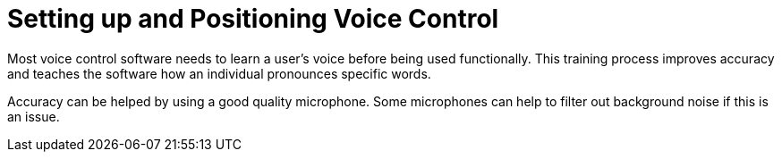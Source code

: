 = Setting up and Positioning Voice Control

Most voice control software needs to learn a user’s voice before being used functionally.  This training process improves accuracy and teaches the software how an individual pronounces specific words.  

Accuracy can be helped by using a good quality microphone.  Some microphones can help to filter out background noise if this is an issue.

